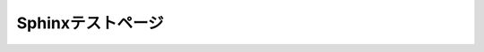 Sphinxテストページ
****************************************

.. list-table::
   :header-rows: 1

   * - 惑星
     - 衛星
   * - 水星
     - 
   * - 金星
     - 
   * - 地球
     - 月
   * - 火星
     - | ダイモス
     - | フォボス

